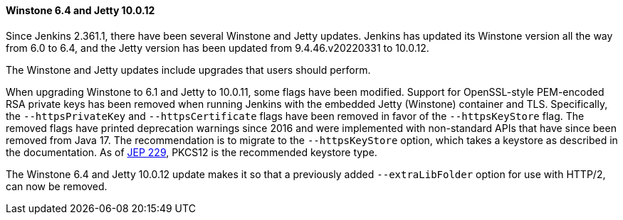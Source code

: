 ==== Winstone 6.4 and Jetty 10.0.12

Since Jenkins 2.361.1, there have been several Winstone and Jetty updates.
Jenkins has updated its Winstone version all the way from 6.0 to 6.4, and the Jetty version has been updated from 9.4.46.v20220331 to 10.0.12.

The Winstone and Jetty updates include upgrades that users should perform.

When upgrading Winstone to 6.1 and Jetty to 10.0.11, some flags have been modified.
Support for OpenSSL-style PEM-encoded RSA private keys has been removed when running Jenkins with the embedded Jetty (Winstone) container and TLS.
Specifically, the `--httpsPrivateKey` and `--httpsCertificate` flags have been removed in favor of the `--httpsKeyStore` flag.
The removed flags have printed deprecation warnings since 2016 and were implemented with non-standard APIs that have since been removed from Java 17.
The recommendation is to migrate to the `--httpsKeyStore` option, which takes a keystore as described in the documentation.
As of link:https://github.com/jenkinsci/jep/blob/master/jep/229/README.adoc[JEP 229], PKCS12 is the recommended keystore type.

The Winstone 6.4 and Jetty 10.0.12 update makes it so that a previously added `--extraLibFolder` option for use with HTTP/2, can now be removed.